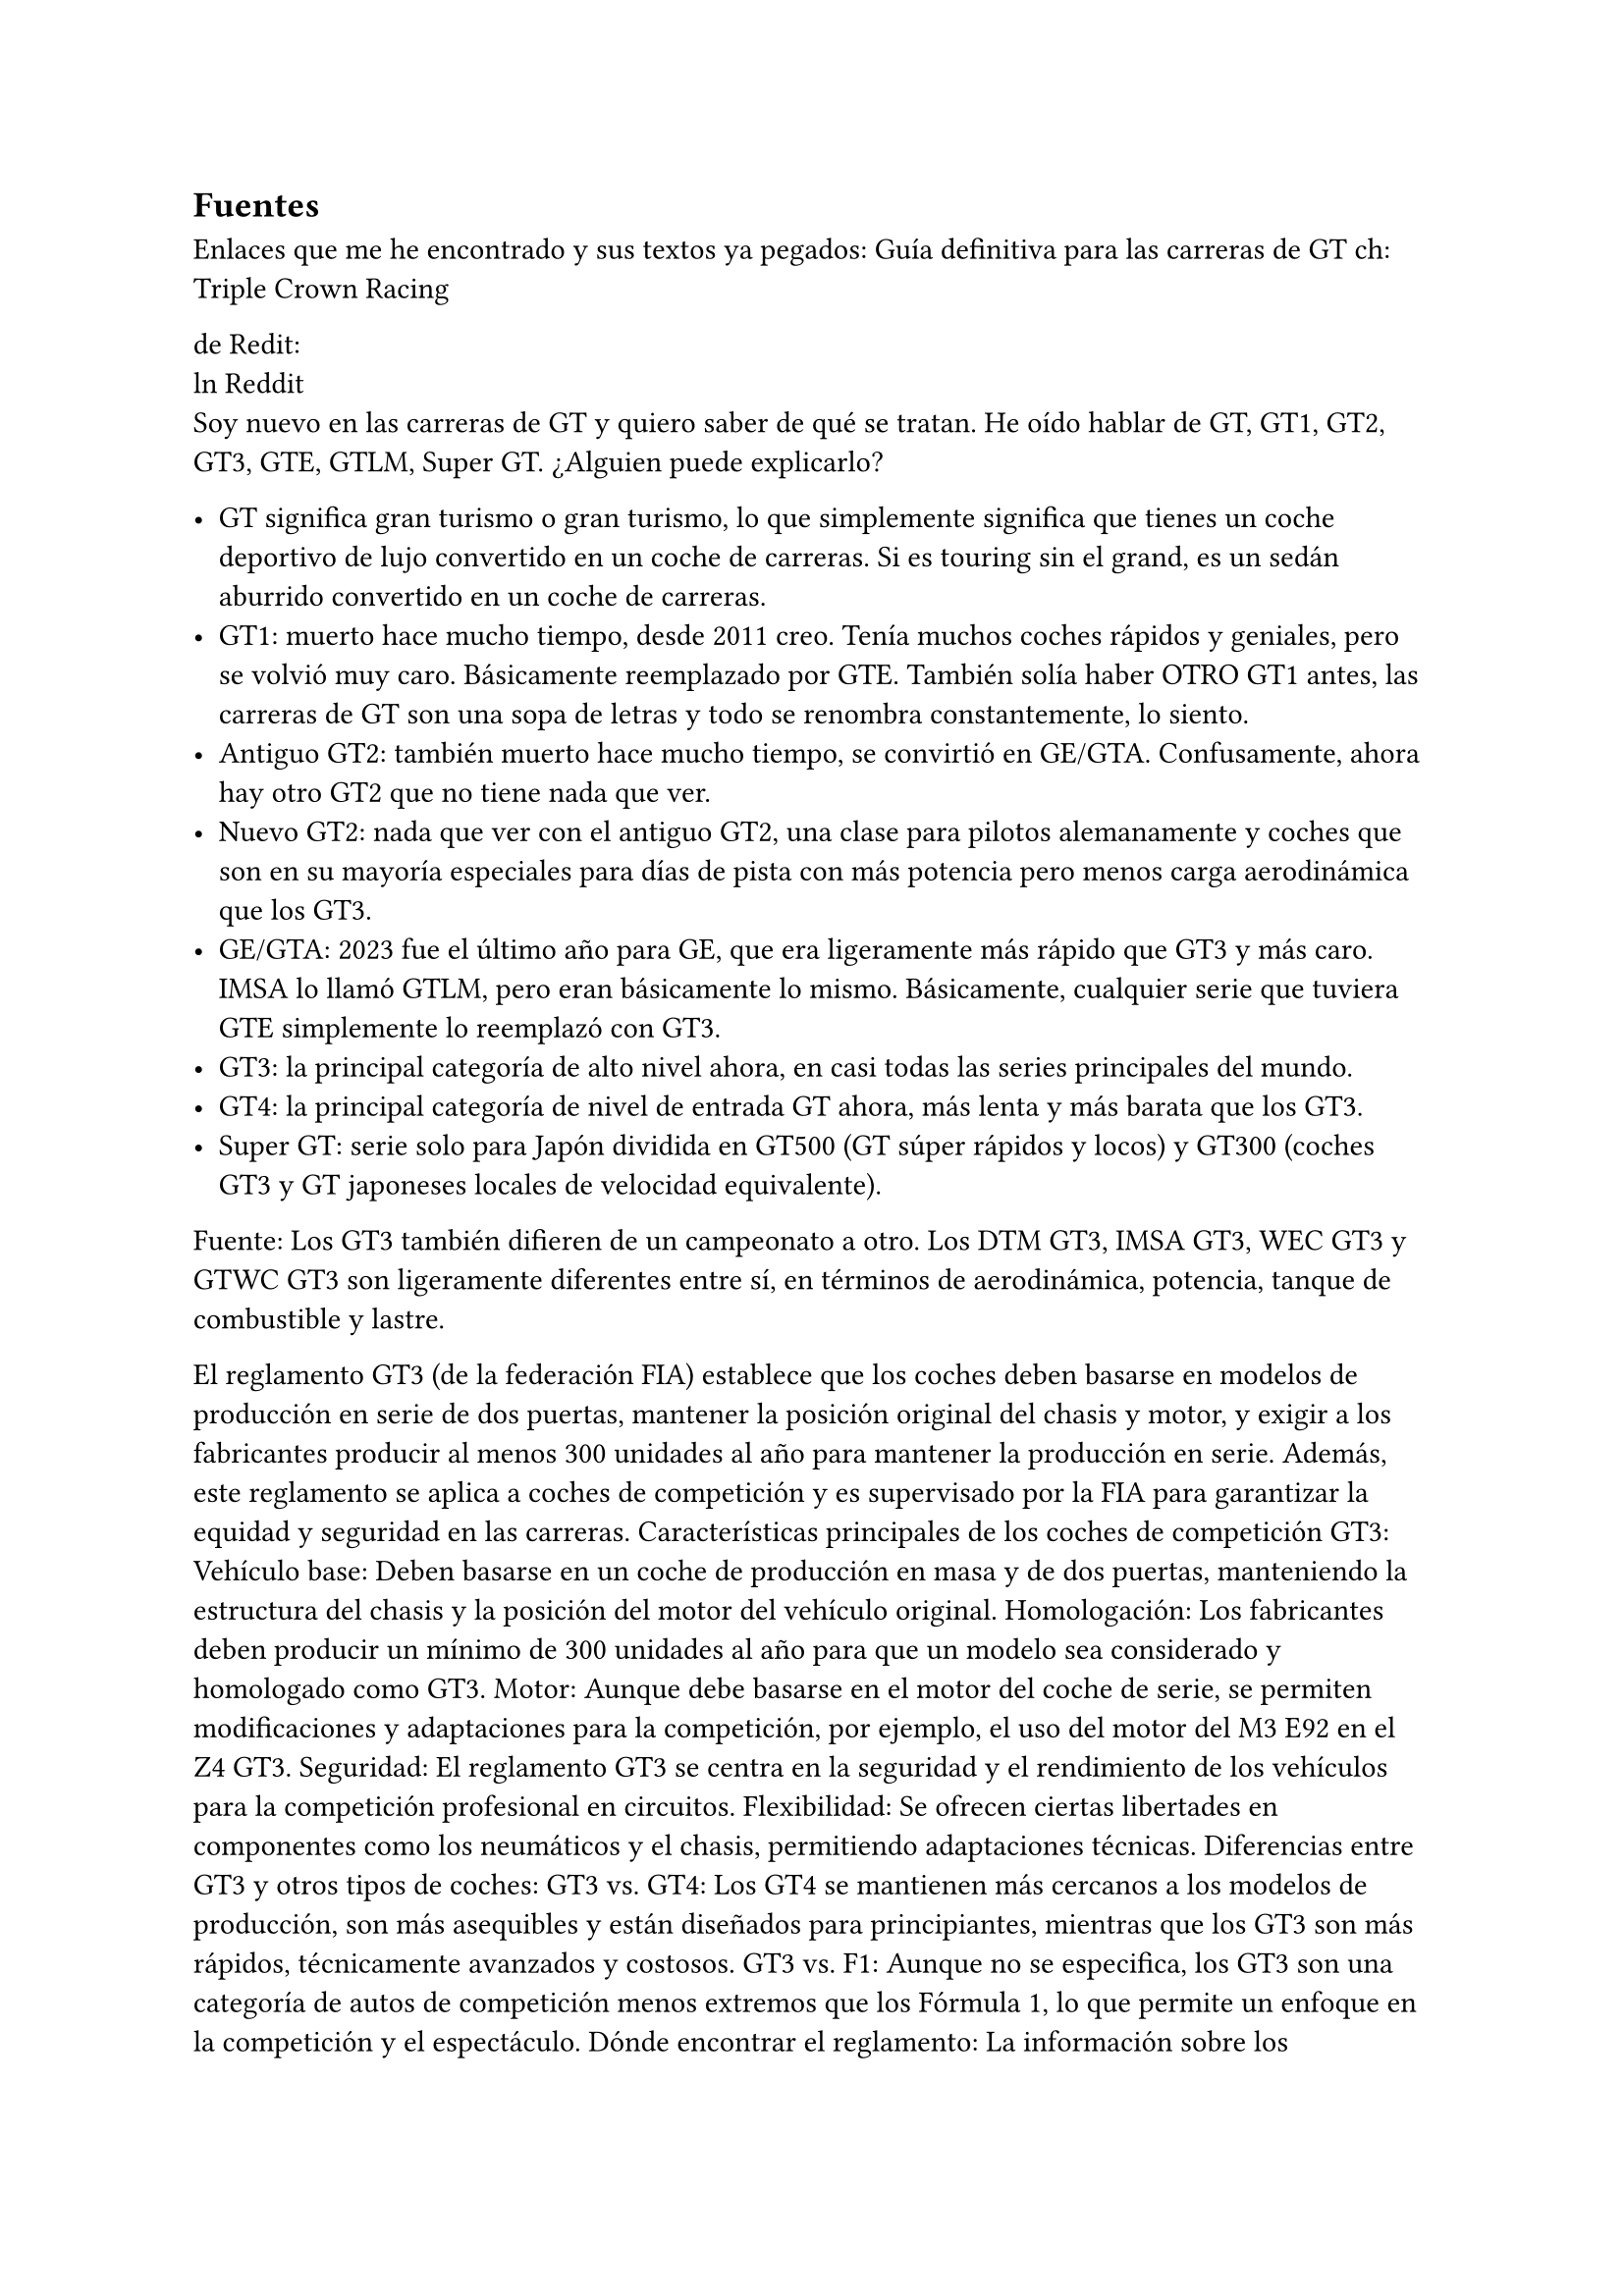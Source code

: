 // corrector diccionario. (des)Activar en icono rueda-dentada spellcheck
#set text(lang: "es") // ver https://typst.app/docs/reference/text/text/#parameters-lang
#set text(region: "..") // https://typst.app/docs/reference/text/text/#parameters-region



== Fuentes 
Enlaces que  me he encontrado y sus textos ya pegados:
#link("https://youtu.be/UxwZmHkpsUg")[Guía definitiva para las carreras de GT]
ch: Triple Crown Racing

de Redit:\
#link("https://www.reddit.com/r/Sportscar_Racing/comments/1almnk2/can_someone_explain_gt_categories_simply/?tl=es-es")[ln Reddit]
 \
Soy nuevo en las carreras de GT y quiero saber de qué se tratan. He oído hablar de GT, GT1, GT2, GT3, GTE, GTLM, Super GT. ¿Alguien puede explicarlo?

- GT significa gran turismo o gran turismo, lo que simplemente significa que tienes un coche deportivo de lujo convertido en un coche de carreras. Si es touring sin el grand, es un sedán aburrido convertido en un coche de carreras.
- GT1: muerto hace mucho tiempo, desde 2011 creo. Tenía muchos coches rápidos y geniales, pero se volvió muy caro. Básicamente reemplazado por GTE. También solía haber OTRO GT1 antes, las carreras de GT son una sopa de letras y todo se renombra constantemente, lo siento.
- Antiguo GT2: también muerto hace mucho tiempo, se convirtió en GE/GTA. Confusamente, ahora hay otro GT2 que no tiene nada que ver.
- Nuevo GT2: nada que ver con el antiguo GT2, una clase para pilotos alemanamente y coches que son en su mayoría especiales para días de pista con más potencia pero menos carga aerodinámica que los GT3. 
- GE/GTA: 2023 fue el último año para GE, que era ligeramente más rápido que GT3 y más caro. IMSA lo llamó GTLM, pero eran básicamente lo mismo. Básicamente, cualquier serie que tuviera GTE simplemente lo reemplazó con GT3.
- GT3: la principal categoría de alto nivel ahora, en casi todas las series principales del mundo.
- GT4: la principal categoría de nivel de entrada GT ahora, más lenta y más barata que los GT3.
-  Super GT: serie solo para Japón dividida en GT500 (GT súper rápidos y locos) y GT300 (coches GT3 y GT japoneses locales de velocidad equivalente).

Fuente: 
Los GT3 también difieren de un campeonato a otro. Los DTM GT3, IMSA GT3, WEC GT3 y GTWC GT3 son ligeramente diferentes entre sí, en términos de aerodinámica, potencia, tanque de combustible y lastre.


El reglamento GT3 (de la federación FIA) establece que los coches deben basarse en modelos de producción en serie de dos puertas, mantener la posición original del chasis y motor, y exigir a los fabricantes producir al menos 300 unidades al año para mantener la producción en serie. Además, este reglamento se aplica a coches de competición y es supervisado por la FIA para garantizar la equidad y seguridad en las carreras. 
Características principales de los coches de competición GT3:
Vehículo base: Deben basarse en un coche de producción en masa y de dos puertas, manteniendo la estructura del chasis y la posición del motor del vehículo original.
Homologación: Los fabricantes deben producir un mínimo de 300 unidades al año para que un modelo sea considerado y homologado como GT3.
Motor: Aunque debe basarse en el motor del coche de serie, se permiten modificaciones y adaptaciones para la competición, por ejemplo, el uso del motor del M3 E92 en el Z4 GT3.
Seguridad: El reglamento GT3 se centra en la seguridad y el rendimiento de los vehículos para la competición profesional en circuitos.
Flexibilidad: Se ofrecen ciertas libertades en componentes como los neumáticos y el chasis, permitiendo adaptaciones técnicas. 
Diferencias entre GT3 y otros tipos de coches:
GT3 vs. GT4: Los GT4 se mantienen más cercanos a los modelos de producción, son más asequibles y están diseñados para principiantes, mientras que los GT3 son más rápidos, técnicamente avanzados y costosos.
GT3 vs. F1: Aunque no se especifica, los GT3 son una categoría de autos de competición menos extremos que los Fórmula 1, lo que permite un enfoque en la competición y el espectáculo. 
Dónde encontrar el reglamento:
La información sobre los reglamentos GT3 específicos puede encontrarse en los sitios web de los fabricantes (como Lamborghini o BMW) o en las páginas de los promotores de campeonatos de GT3. 
E




#link("https://youtu.be/Ce0kKZJzQtQ")[¿Cómo construir un coche GT3? (Antecedentes técnicos)] ch:B Sport

#link("https://youtu.be/UxwZmHkpsUg")[Guía definitiva para las carreras de GT] ch:Triple Crown Racing

#link("https://youtu.be/UQaKFs8pq_I")[Beginners Guide to EVERY 2025 GT3 Car in WEC, IMSA, and IGTC] ch:Formula Jonah
Nota: Como tal el ejemplo del coche que usaron esta bien pero no usaron el GT3 base, Porsche para correr en la GT3 usaron la variante GT3 RS de calle 
